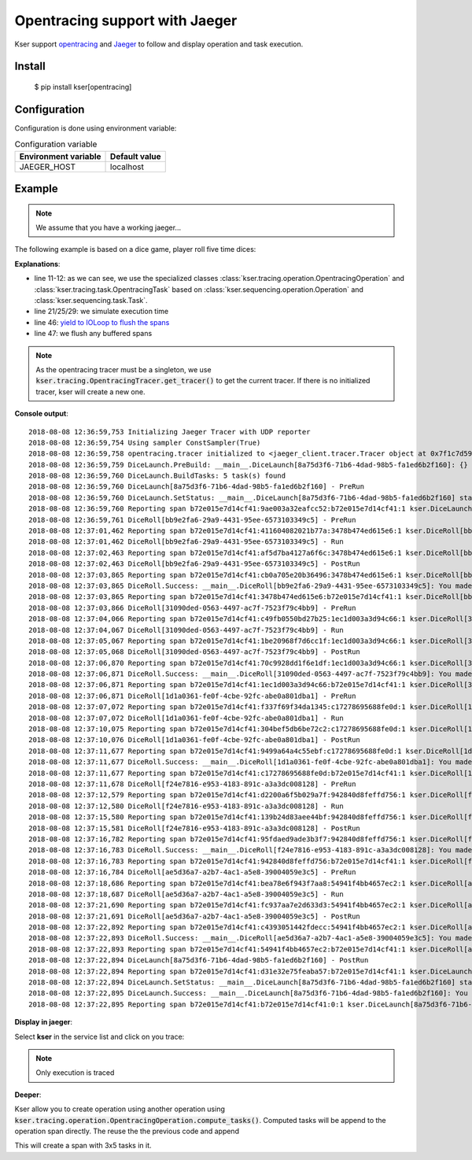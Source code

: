 Opentracing support with Jaeger
===============================

Kser support `opentracing <http://opentracing.io/>`_ and
`Jaeger <https://www.jaegertracing.io/docs/>`_ to follow and display operation and task execution.

Install
-------

    $ pip install kser[opentracing]

Configuration
-------------

Configuration is done using environment variable:

.. table:: Configuration variable
   :widths: auto

   ======================= ================
     Environment variable   Default value
   ======================= ================
     JAEGER_HOST            localhost
   ======================= ================

Example
-------

.. note::

   We assume that you have a working jaeger...

The following example is based on a dice game, player roll five time dices:

.. code-block:: python
   :linenos:

    import random
    import logging
    import time

    logging.basicConfig(
        format='%(asctime)s %(message)s', level=logging.DEBUG
    )

    from cdumay_result import Result
    from kser.tracing import OpentracingTracer
    from kser.tracing.operation import OpentracingOperation
    from kser.tracing.task import OpentracingTask


    def contrived_time():
        time.sleep(random.randint(1, 20) / 10)


    class DiceRoll(OpentracingTask):
        def prerun(self):
            contrived_time()

        def run(self):
            launch = random.randint(1, 6)
            time.sleep(random.randint(1, 3))
            return Result(uuid=self.uuid, stdout="You made a {}".format(launch))

        def postrun(self, result):
            contrived_time()
            return result


    class DiceLaunch(OpentracingOperation):
        def build_tasks(self, **kwargs):
            return [
                DiceRoll(),
                DiceRoll(),
                DiceRoll(),
                DiceRoll(),
                DiceRoll(),
            ]


    if __name__ == '__main__':
        DiceLaunch().build().execute()
        time.sleep(4)
        OpentracingTracer.get_tracer().close()

**Explanations**:

* line 11-12: as we can see, we use the specialized classes
  :class:`kser.tracing.operation.OpentracingOperation` and :class:`kser.tracing.task.OpentracingTask` based on
  :class:`kser.sequencing.operation.Operation` and :class:`kser.sequencing.task.Task`.
* line 21/25/29: we simulate execution time
* line 46: `yield to IOLoop to flush the spans <https://github.com/jaegertracing/jaeger-client-python/issues/50>`_
* line 47: we flush any buffered spans

.. note::

   As the opentracing tracer must be a singleton, we use :code:`kser.tracing.OpentracingTracer.get_tracer()`
   to get the current tracer. If there is no initialized tracer, kser will create a new one.

**Console output**::

   2018-08-08 12:36:59,753 Initializing Jaeger Tracer with UDP reporter
   2018-08-08 12:36:59,754 Using sampler ConstSampler(True)
   2018-08-08 12:36:59,758 opentracing.tracer initialized to <jaeger_client.tracer.Tracer object at 0x7f1c7d59a668>[app_name=kser]
   2018-08-08 12:36:59,759 DiceLaunch.PreBuild: __main__.DiceLaunch[8a75d3f6-71b6-4dad-98b5-fa1ed6b2f160]: {}
   2018-08-08 12:36:59,760 DiceLaunch.BuildTasks: 5 task(s) found
   2018-08-08 12:36:59,760 DiceLaunch[8a75d3f6-71b6-4dad-98b5-fa1ed6b2f160] - PreRun
   2018-08-08 12:36:59,760 DiceLaunch.SetStatus: __main__.DiceLaunch[8a75d3f6-71b6-4dad-98b5-fa1ed6b2f160] status update 'PENDING' -> 'RUNNING'
   2018-08-08 12:36:59,760 Reporting span b72e015e7d14cf41:9ae003a32eafcc52:b72e015e7d14cf41:1 kser.DiceLaunch[8a75d3f6-71b6-4dad-98b5-fa1ed6b2f160] - PreRun
   2018-08-08 12:36:59,761 DiceRoll[bb9e2fa6-29a9-4431-95ee-6573103349c5] - PreRun
   2018-08-08 12:37:01,462 Reporting span b72e015e7d14cf41:411604082021b77a:3478b474ed615e6:1 kser.DiceRoll[bb9e2fa6-29a9-4431-95ee-6573103349c5] - PreRun
   2018-08-08 12:37:01,462 DiceRoll[bb9e2fa6-29a9-4431-95ee-6573103349c5] - Run
   2018-08-08 12:37:02,463 Reporting span b72e015e7d14cf41:af5d7ba4127a6f6c:3478b474ed615e6:1 kser.DiceRoll[bb9e2fa6-29a9-4431-95ee-6573103349c5] - Run
   2018-08-08 12:37:02,463 DiceRoll[bb9e2fa6-29a9-4431-95ee-6573103349c5] - PostRun
   2018-08-08 12:37:03,865 Reporting span b72e015e7d14cf41:cb0a705e20b36496:3478b474ed615e6:1 kser.DiceRoll[bb9e2fa6-29a9-4431-95ee-6573103349c5] - PostRun
   2018-08-08 12:37:03,865 DiceRoll.Success: __main__.DiceRoll[bb9e2fa6-29a9-4431-95ee-6573103349c5]: You made a 3
   2018-08-08 12:37:03,865 Reporting span b72e015e7d14cf41:3478b474ed615e6:b72e015e7d14cf41:1 kser.DiceRoll[bb9e2fa6-29a9-4431-95ee-6573103349c5] - Execute
   2018-08-08 12:37:03,866 DiceRoll[31090ded-0563-4497-ac7f-7523f79c4bb9] - PreRun
   2018-08-08 12:37:04,066 Reporting span b72e015e7d14cf41:c49fb0550bd27b25:1ec1d003a3d94c66:1 kser.DiceRoll[31090ded-0563-4497-ac7f-7523f79c4bb9] - PreRun
   2018-08-08 12:37:04,067 DiceRoll[31090ded-0563-4497-ac7f-7523f79c4bb9] - Run
   2018-08-08 12:37:05,067 Reporting span b72e015e7d14cf41:1be20968f7d6cc1f:1ec1d003a3d94c66:1 kser.DiceRoll[31090ded-0563-4497-ac7f-7523f79c4bb9] - Run
   2018-08-08 12:37:05,068 DiceRoll[31090ded-0563-4497-ac7f-7523f79c4bb9] - PostRun
   2018-08-08 12:37:06,870 Reporting span b72e015e7d14cf41:70c9928dd1f6e1df:1ec1d003a3d94c66:1 kser.DiceRoll[31090ded-0563-4497-ac7f-7523f79c4bb9] - PostRun
   2018-08-08 12:37:06,871 DiceRoll.Success: __main__.DiceRoll[31090ded-0563-4497-ac7f-7523f79c4bb9]: You made a 3
   2018-08-08 12:37:06,871 Reporting span b72e015e7d14cf41:1ec1d003a3d94c66:b72e015e7d14cf41:1 kser.DiceRoll[31090ded-0563-4497-ac7f-7523f79c4bb9] - Execute
   2018-08-08 12:37:06,871 DiceRoll[1d1a0361-fe0f-4cbe-92fc-abe0a801dba1] - PreRun
   2018-08-08 12:37:07,072 Reporting span b72e015e7d14cf41:f337f69f34da1345:c17278695688fe0d:1 kser.DiceRoll[1d1a0361-fe0f-4cbe-92fc-abe0a801dba1] - PreRun
   2018-08-08 12:37:07,072 DiceRoll[1d1a0361-fe0f-4cbe-92fc-abe0a801dba1] - Run
   2018-08-08 12:37:10,075 Reporting span b72e015e7d14cf41:304bef5db6be72c2:c17278695688fe0d:1 kser.DiceRoll[1d1a0361-fe0f-4cbe-92fc-abe0a801dba1] - Run
   2018-08-08 12:37:10,076 DiceRoll[1d1a0361-fe0f-4cbe-92fc-abe0a801dba1] - PostRun
   2018-08-08 12:37:11,677 Reporting span b72e015e7d14cf41:9499a64a4c55ebf:c17278695688fe0d:1 kser.DiceRoll[1d1a0361-fe0f-4cbe-92fc-abe0a801dba1] - PostRun
   2018-08-08 12:37:11,677 DiceRoll.Success: __main__.DiceRoll[1d1a0361-fe0f-4cbe-92fc-abe0a801dba1]: You made a 5
   2018-08-08 12:37:11,677 Reporting span b72e015e7d14cf41:c17278695688fe0d:b72e015e7d14cf41:1 kser.DiceRoll[1d1a0361-fe0f-4cbe-92fc-abe0a801dba1] - Execute
   2018-08-08 12:37:11,678 DiceRoll[f24e7816-e953-4183-891c-a3a3dc008128] - PreRun
   2018-08-08 12:37:12,579 Reporting span b72e015e7d14cf41:d2200a6f5b029a7f:942840d8feffd756:1 kser.DiceRoll[f24e7816-e953-4183-891c-a3a3dc008128] - PreRun
   2018-08-08 12:37:12,580 DiceRoll[f24e7816-e953-4183-891c-a3a3dc008128] - Run
   2018-08-08 12:37:15,580 Reporting span b72e015e7d14cf41:139b24d83aee44bf:942840d8feffd756:1 kser.DiceRoll[f24e7816-e953-4183-891c-a3a3dc008128] - Run
   2018-08-08 12:37:15,581 DiceRoll[f24e7816-e953-4183-891c-a3a3dc008128] - PostRun
   2018-08-08 12:37:16,782 Reporting span b72e015e7d14cf41:95fdaed9ade3b3f7:942840d8feffd756:1 kser.DiceRoll[f24e7816-e953-4183-891c-a3a3dc008128] - PostRun
   2018-08-08 12:37:16,783 DiceRoll.Success: __main__.DiceRoll[f24e7816-e953-4183-891c-a3a3dc008128]: You made a 4
   2018-08-08 12:37:16,783 Reporting span b72e015e7d14cf41:942840d8feffd756:b72e015e7d14cf41:1 kser.DiceRoll[f24e7816-e953-4183-891c-a3a3dc008128] - Execute
   2018-08-08 12:37:16,784 DiceRoll[ae5d36a7-a2b7-4ac1-a5e8-39004059e3c5] - PreRun
   2018-08-08 12:37:18,686 Reporting span b72e015e7d14cf41:bea78e6f943f7aa8:54941f4bb4657ec2:1 kser.DiceRoll[ae5d36a7-a2b7-4ac1-a5e8-39004059e3c5] - PreRun
   2018-08-08 12:37:18,687 DiceRoll[ae5d36a7-a2b7-4ac1-a5e8-39004059e3c5] - Run
   2018-08-08 12:37:21,690 Reporting span b72e015e7d14cf41:fc937aa7e2d633d3:54941f4bb4657ec2:1 kser.DiceRoll[ae5d36a7-a2b7-4ac1-a5e8-39004059e3c5] - Run
   2018-08-08 12:37:21,691 DiceRoll[ae5d36a7-a2b7-4ac1-a5e8-39004059e3c5] - PostRun
   2018-08-08 12:37:22,892 Reporting span b72e015e7d14cf41:c4393051442fdecc:54941f4bb4657ec2:1 kser.DiceRoll[ae5d36a7-a2b7-4ac1-a5e8-39004059e3c5] - PostRun
   2018-08-08 12:37:22,893 DiceRoll.Success: __main__.DiceRoll[ae5d36a7-a2b7-4ac1-a5e8-39004059e3c5]: You made a 6
   2018-08-08 12:37:22,893 Reporting span b72e015e7d14cf41:54941f4bb4657ec2:b72e015e7d14cf41:1 kser.DiceRoll[ae5d36a7-a2b7-4ac1-a5e8-39004059e3c5] - Execute
   2018-08-08 12:37:22,894 DiceLaunch[8a75d3f6-71b6-4dad-98b5-fa1ed6b2f160] - PostRun
   2018-08-08 12:37:22,894 Reporting span b72e015e7d14cf41:d31e32e75feaba57:b72e015e7d14cf41:1 kser.DiceLaunch[8a75d3f6-71b6-4dad-98b5-fa1ed6b2f160] - PostRun
   2018-08-08 12:37:22,894 DiceLaunch.SetStatus: __main__.DiceLaunch[8a75d3f6-71b6-4dad-98b5-fa1ed6b2f160] status update 'RUNNING' -> 'SUCCESS'
   2018-08-08 12:37:22,895 DiceLaunch.Success: __main__.DiceLaunch[8a75d3f6-71b6-4dad-98b5-fa1ed6b2f160]: You made a 6
   2018-08-08 12:37:22,895 Reporting span b72e015e7d14cf41:b72e015e7d14cf41:0:1 kser.DiceLaunch[8a75d3f6-71b6-4dad-98b5-fa1ed6b2f160] - Execute

**Display in jaeger**:

Select **kser** in the service list and click on you trace:

.. image:: _static/jaeger.png

.. note::

   Only execution is traced

**Deeper**:

Kser allow you to create operation using another operation using
:code:`kser.tracing.operation.OpentracingOperation.compute_tasks()`. Computed tasks will be append to the operation span directly. The reuse the the previous code and append

.. code-block:: python
   :linenos:

   class Yahtzee(OpentracingOperation):
       def build_tasks(self, **kwargs):
           tasks = list()
           tasks += DiceLaunch().compute_tasks()
           tasks += DiceLaunch().compute_tasks()
           tasks += DiceLaunch().compute_tasks()
           return tasks

This will create a span with 3x5 tasks in it.